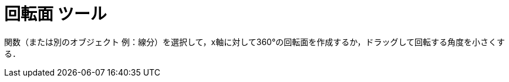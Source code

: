 = 回転面 ツール
:page-en: tools/Surface_of_Revolution
ifdef::env-github[:imagesdir: /en/modules/ROOT/assets/images]

関数（または別のオブジェクト 例：線分）を選択して，x軸に対して360°の回転面を作成するか，ドラッグして回転する角度を小さくする．
